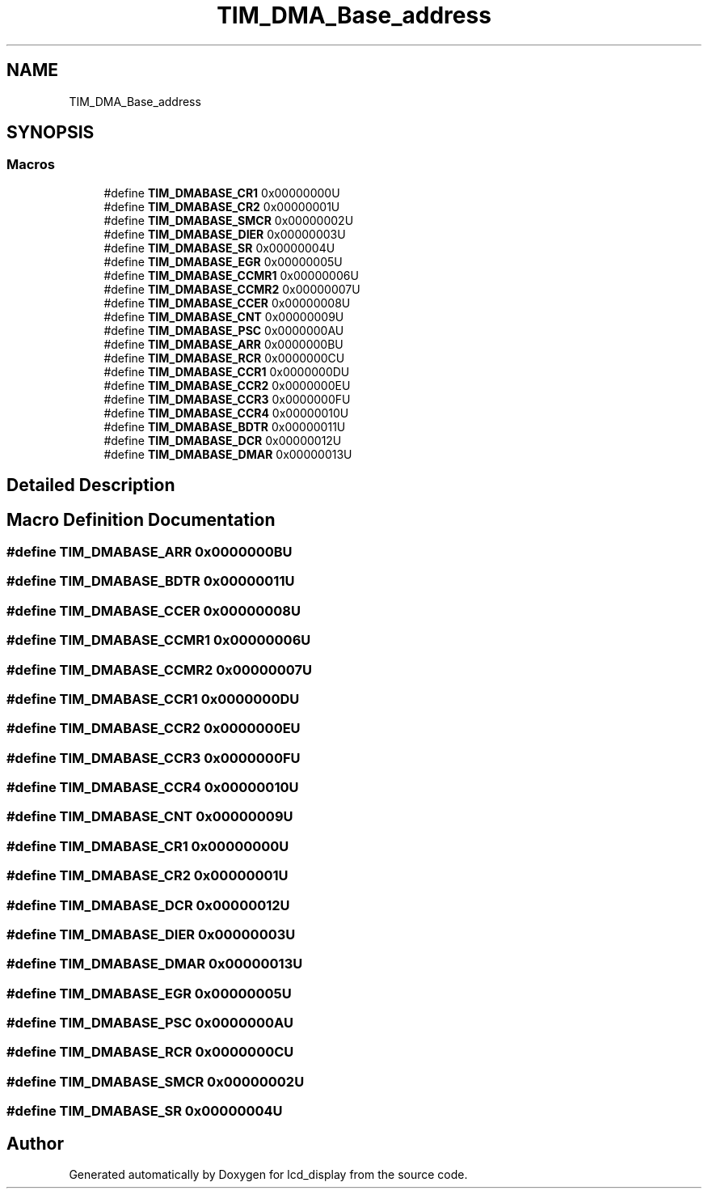.TH "TIM_DMA_Base_address" 3 "Thu Oct 29 2020" "lcd_display" \" -*- nroff -*-
.ad l
.nh
.SH NAME
TIM_DMA_Base_address
.SH SYNOPSIS
.br
.PP
.SS "Macros"

.in +1c
.ti -1c
.RI "#define \fBTIM_DMABASE_CR1\fP   0x00000000U"
.br
.ti -1c
.RI "#define \fBTIM_DMABASE_CR2\fP   0x00000001U"
.br
.ti -1c
.RI "#define \fBTIM_DMABASE_SMCR\fP   0x00000002U"
.br
.ti -1c
.RI "#define \fBTIM_DMABASE_DIER\fP   0x00000003U"
.br
.ti -1c
.RI "#define \fBTIM_DMABASE_SR\fP   0x00000004U"
.br
.ti -1c
.RI "#define \fBTIM_DMABASE_EGR\fP   0x00000005U"
.br
.ti -1c
.RI "#define \fBTIM_DMABASE_CCMR1\fP   0x00000006U"
.br
.ti -1c
.RI "#define \fBTIM_DMABASE_CCMR2\fP   0x00000007U"
.br
.ti -1c
.RI "#define \fBTIM_DMABASE_CCER\fP   0x00000008U"
.br
.ti -1c
.RI "#define \fBTIM_DMABASE_CNT\fP   0x00000009U"
.br
.ti -1c
.RI "#define \fBTIM_DMABASE_PSC\fP   0x0000000AU"
.br
.ti -1c
.RI "#define \fBTIM_DMABASE_ARR\fP   0x0000000BU"
.br
.ti -1c
.RI "#define \fBTIM_DMABASE_RCR\fP   0x0000000CU"
.br
.ti -1c
.RI "#define \fBTIM_DMABASE_CCR1\fP   0x0000000DU"
.br
.ti -1c
.RI "#define \fBTIM_DMABASE_CCR2\fP   0x0000000EU"
.br
.ti -1c
.RI "#define \fBTIM_DMABASE_CCR3\fP   0x0000000FU"
.br
.ti -1c
.RI "#define \fBTIM_DMABASE_CCR4\fP   0x00000010U"
.br
.ti -1c
.RI "#define \fBTIM_DMABASE_BDTR\fP   0x00000011U"
.br
.ti -1c
.RI "#define \fBTIM_DMABASE_DCR\fP   0x00000012U"
.br
.ti -1c
.RI "#define \fBTIM_DMABASE_DMAR\fP   0x00000013U"
.br
.in -1c
.SH "Detailed Description"
.PP 

.SH "Macro Definition Documentation"
.PP 
.SS "#define TIM_DMABASE_ARR   0x0000000BU"

.SS "#define TIM_DMABASE_BDTR   0x00000011U"

.SS "#define TIM_DMABASE_CCER   0x00000008U"

.SS "#define TIM_DMABASE_CCMR1   0x00000006U"

.SS "#define TIM_DMABASE_CCMR2   0x00000007U"

.SS "#define TIM_DMABASE_CCR1   0x0000000DU"

.SS "#define TIM_DMABASE_CCR2   0x0000000EU"

.SS "#define TIM_DMABASE_CCR3   0x0000000FU"

.SS "#define TIM_DMABASE_CCR4   0x00000010U"

.SS "#define TIM_DMABASE_CNT   0x00000009U"

.SS "#define TIM_DMABASE_CR1   0x00000000U"

.SS "#define TIM_DMABASE_CR2   0x00000001U"

.SS "#define TIM_DMABASE_DCR   0x00000012U"

.SS "#define TIM_DMABASE_DIER   0x00000003U"

.SS "#define TIM_DMABASE_DMAR   0x00000013U"

.SS "#define TIM_DMABASE_EGR   0x00000005U"

.SS "#define TIM_DMABASE_PSC   0x0000000AU"

.SS "#define TIM_DMABASE_RCR   0x0000000CU"

.SS "#define TIM_DMABASE_SMCR   0x00000002U"

.SS "#define TIM_DMABASE_SR   0x00000004U"

.SH "Author"
.PP 
Generated automatically by Doxygen for lcd_display from the source code\&.
